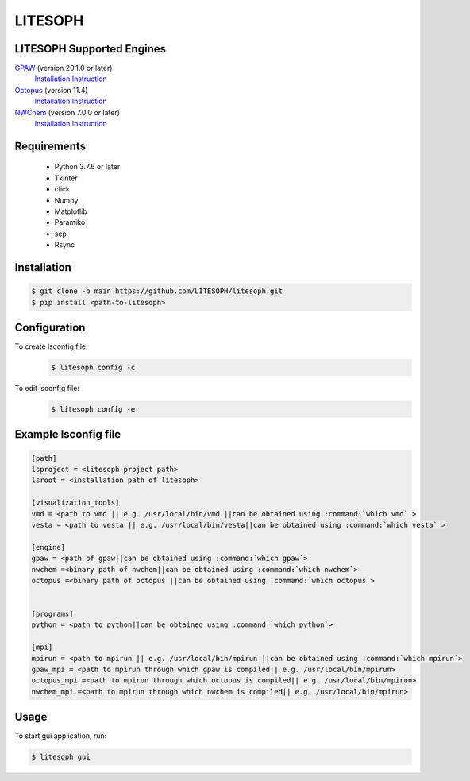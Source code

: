 ============================
 LITESOPH
============================
LITESOPH Supported Engines
============================
`GPAW <https://wiki.fysik.dtu.dk/gpaw/index.html>`_    (version 20.1.0 or later)
  `Installation Instruction <https://wiki.fysik.dtu.dk/gpaw/install.html>`_ 

`Octopus <https://octopus-code.org/wiki/Main_Page>`_   (version 11.4)
  `Installation Instruction <https://octopus-code.org/wiki/Manual:Installation>`_

`NWChem <https://nwchemgit.github.io/>`_   (version 7.0.0 or later)
  `Installation Instruction <https://nwchemgit.github.io/Download.html>`_

Requirements
============

  * Python 3.7.6 or later
  * Tkinter
  * click
  * Numpy
  * Matplotlib
  * Paramiko
  * scp
  * Rsync

Installation
=============================================================================================================

.. code-block:: console

  $ git clone -b main https://github.com/LITESOPH/litesoph.git
  $ pip install <path-to-litesoph>


Configuration
=============================================================================================================
To create lsconfig file:
  .. code-block:: console

    $ litesoph config -c
  
To edit lsconfig file:
  .. code-block:: console

    $ litesoph config -e

Example lsconfig file
=========

.. code-block:: console

  [path]
  lsproject = <litesoph project path>
  lsroot = <installation path of litesoph>

  [visualization_tools]
  vmd = <path to vmd || e.g. /usr/local/bin/vmd ||can be obtained using :command:`which vmd` >
  vesta = <path to vesta || e.g. /usr/local/bin/vesta||can be obtained using :command:`which vesta` >

  [engine]
  gpaw = <path of gpaw||can be obtained using :command:`which gpaw`> 
  nwchem =<binary path of nwchem||can be obtained using :command:`which nwchem`>
  octopus =<binary path of octopus ||can be obtained using :command:`which octopus`>


  [programs]
  python = <path to python||can be obtained using :command:`which python`>

  [mpi]
  mpirun = <path to mpirun || e.g. /usr/local/bin/mpirun ||can be obtained using :command:`which mpirun`>
  gpaw_mpi = <path to mpirun through which gpaw is compiled|| e.g. /usr/local/bin/mpirun>
  octopus_mpi =<path to mpirun through which octopus is compiled|| e.g. /usr/local/bin/mpirun>
  nwchem_mpi =<path to mpirun through which nwchem is compiled|| e.g. /usr/local/bin/mpirun>


Usage
===========================================================================================================

To start gui application, run:

.. code-block:: console

  $ litesoph gui


